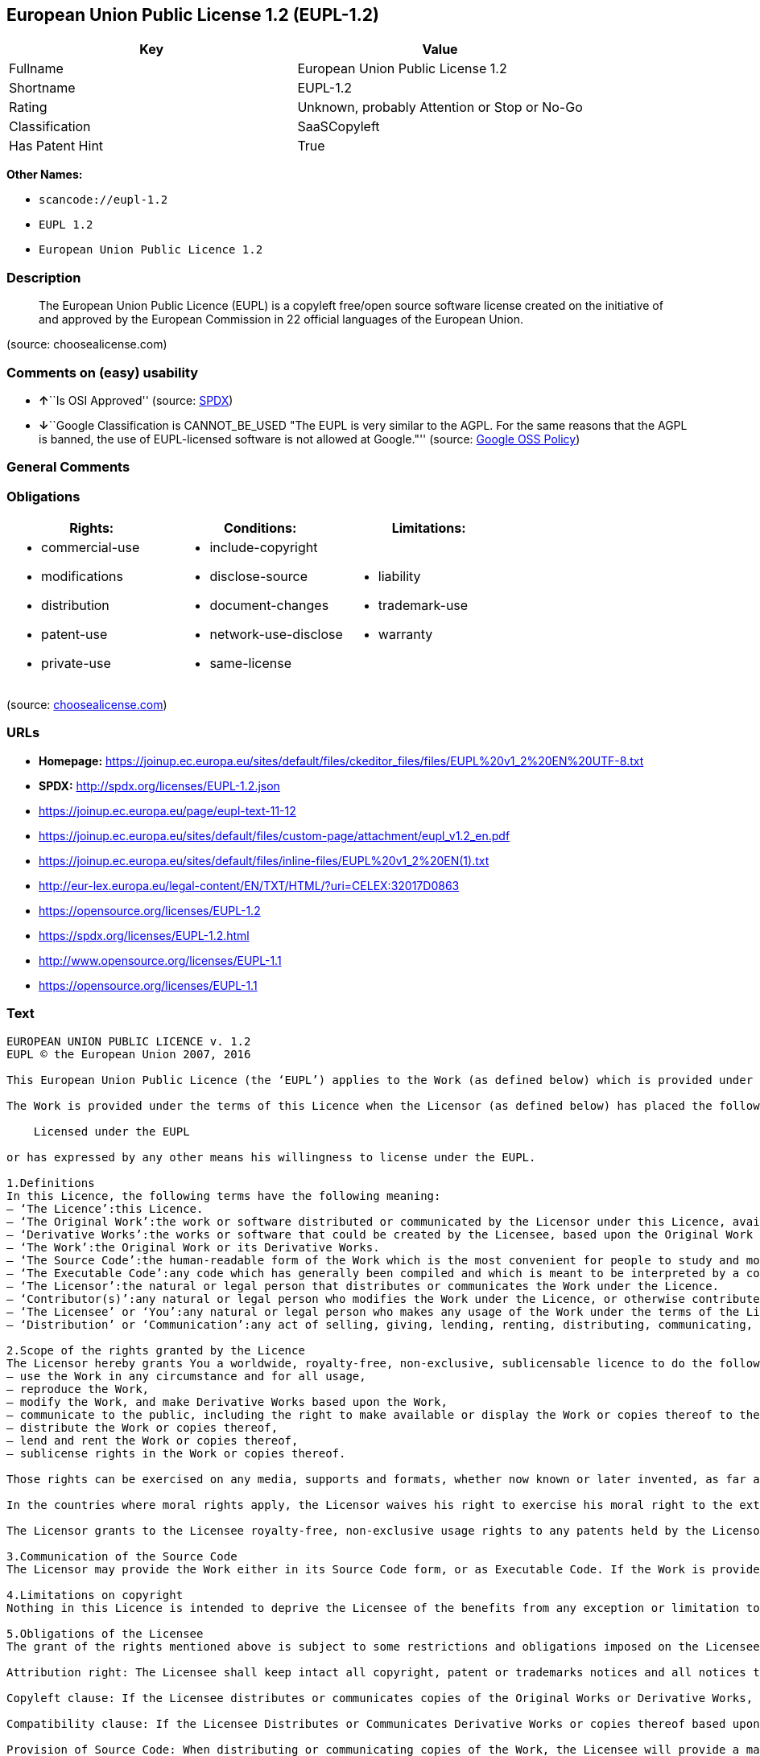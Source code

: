 == European Union Public License 1.2 (EUPL-1.2)

[cols=",",options="header",]
|===
|Key |Value
|Fullname |European Union Public License 1.2
|Shortname |EUPL-1.2
|Rating |Unknown, probably Attention or Stop or No-Go
|Classification |SaaSCopyleft
|Has Patent Hint |True
|===

*Other Names:*

* `+scancode://eupl-1.2+`
* `+EUPL 1.2+`
* `+European Union Public Licence 1.2+`

=== Description

____
The European Union Public Licence (EUPL) is a copyleft free/open source
software license created on the initiative of and approved by the
European Commission in 22 official languages of the European Union.
____

(source: choosealicense.com)

=== Comments on (easy) usability

* **↑**``Is OSI Approved'' (source:
https://spdx.org/licenses/EUPL-1.2.html[SPDX])
* **↓**``Google Classification is CANNOT_BE_USED "The EUPL is very
similar to the AGPL. For the same reasons that the AGPL is banned, the
use of EUPL-licensed software is not allowed at Google."'' (source:
https://opensource.google.com/docs/thirdparty/licenses/[Google OSS
Policy])

=== General Comments

=== Obligations

[cols=",,",options="header",]
|===
|Rights: |Conditions: |Limitations:
a|
* commercial-use
* modifications
* distribution
* patent-use
* private-use

a|
* include-copyright
* disclose-source
* document-changes
* network-use-disclose
* same-license

a|
* liability
* trademark-use
* warranty

|===

(source:
https://github.com/github/choosealicense.com/blob/gh-pages/_licenses/eupl-1.2.txt[choosealicense.com])

=== URLs

* *Homepage:*
https://joinup.ec.europa.eu/sites/default/files/ckeditor_files/files/EUPL%20v1_2%20EN%20UTF-8.txt
* *SPDX:* http://spdx.org/licenses/EUPL-1.2.json
* https://joinup.ec.europa.eu/page/eupl-text-11-12
* https://joinup.ec.europa.eu/sites/default/files/custom-page/attachment/eupl_v1.2_en.pdf
* https://joinup.ec.europa.eu/sites/default/files/inline-files/EUPL%20v1_2%20EN(1).txt
* http://eur-lex.europa.eu/legal-content/EN/TXT/HTML/?uri=CELEX:32017D0863
* https://opensource.org/licenses/EUPL-1.2
* https://spdx.org/licenses/EUPL-1.2.html
* http://www.opensource.org/licenses/EUPL-1.1
* https://opensource.org/licenses/EUPL-1.1

=== Text

....
EUROPEAN UNION PUBLIC LICENCE v. 1.2 
EUPL © the European Union 2007, 2016 

This European Union Public Licence (the ‘EUPL’) applies to the Work (as defined below) which is provided under the terms of this Licence. Any use of the Work, other than as authorised under this Licence is prohibited (to the extent such use is covered by a right of the copyright holder of the Work). 

The Work is provided under the terms of this Licence when the Licensor (as defined below) has placed the following notice immediately following the copyright notice for the Work: 

    Licensed under the EUPL 

or has expressed by any other means his willingness to license under the EUPL. 

1.Definitions 
In this Licence, the following terms have the following meaning: 
— ‘The Licence’:this Licence. 
— ‘The Original Work’:the work or software distributed or communicated by the Licensor under this Licence, available as Source Code and also as Executable Code as the case may be. 
— ‘Derivative Works’:the works or software that could be created by the Licensee, based upon the Original Work or modifications thereof. This Licence does not define the extent of modification or dependence on the Original Work required in order to classify a work as a Derivative Work; this extent is determined by copyright law applicable in the country mentioned in Article 15. 
— ‘The Work’:the Original Work or its Derivative Works. 
— ‘The Source Code’:the human-readable form of the Work which is the most convenient for people to study and modify. 
— ‘The Executable Code’:any code which has generally been compiled and which is meant to be interpreted by a computer as a program. 
— ‘The Licensor’:the natural or legal person that distributes or communicates the Work under the Licence. 
— ‘Contributor(s)’:any natural or legal person who modifies the Work under the Licence, or otherwise contributes to the creation of a Derivative Work. 
— ‘The Licensee’ or ‘You’:any natural or legal person who makes any usage of the Work under the terms of the Licence. 
— ‘Distribution’ or ‘Communication’:any act of selling, giving, lending, renting, distributing, communicating, transmitting, or otherwise making available, online or offline, copies of the Work or providing access to its essential functionalities at the disposal of any other natural or legal person. 

2.Scope of the rights granted by the Licence 
The Licensor hereby grants You a worldwide, royalty-free, non-exclusive, sublicensable licence to do the following, for the duration of copyright vested in the Original Work: 
— use the Work in any circumstance and for all usage, 
— reproduce the Work, 
— modify the Work, and make Derivative Works based upon the Work, 
— communicate to the public, including the right to make available or display the Work or copies thereof to the public and perform publicly, as the case may be, the Work, 
— distribute the Work or copies thereof, 
— lend and rent the Work or copies thereof, 
— sublicense rights in the Work or copies thereof. 

Those rights can be exercised on any media, supports and formats, whether now known or later invented, as far as the applicable law permits so. 

In the countries where moral rights apply, the Licensor waives his right to exercise his moral right to the extent allowed by law in order to make effective the licence of the economic rights here above listed. 

The Licensor grants to the Licensee royalty-free, non-exclusive usage rights to any patents held by the Licensor, to the extent necessary to make use of the rights granted on the Work under this Licence. 

3.Communication of the Source Code 
The Licensor may provide the Work either in its Source Code form, or as Executable Code. If the Work is provided as Executable Code, the Licensor provides in addition a machine-readable copy of the Source Code of the Work along with each copy of the Work that the Licensor distributes or indicates, in a notice following the copyright notice attached to the Work, a repository where the Source Code is easily and freely accessible for as long as the Licensor continues to distribute or communicate the Work. 

4.Limitations on copyright 
Nothing in this Licence is intended to deprive the Licensee of the benefits from any exception or limitation to the exclusive rights of the rights owners in the Work, of the exhaustion of those rights or of other applicable limitations thereto. 

5.Obligations of the Licensee 
The grant of the rights mentioned above is subject to some restrictions and obligations imposed on the Licensee. Those obligations are the following: 

Attribution right: The Licensee shall keep intact all copyright, patent or trademarks notices and all notices that refer to the Licence and to the disclaimer of warranties. The Licensee must include a copy of such notices and a copy of the Licence with every copy of the Work he/she distributes or communicates. The Licensee must cause any Derivative Work to carry prominent notices stating that the Work has been modified and the date of modification. 

Copyleft clause: If the Licensee distributes or communicates copies of the Original Works or Derivative Works, this Distribution or Communication will be done under the terms of this Licence or of a later version of this Licence unless the Original Work is expressly distributed only under this version of the Licence — for example by communicating ‘EUPL v. 1.2 only’. The Licensee (becoming Licensor) cannot offer or impose any additional terms or conditions on the Work or Derivative Work that alter or restrict the terms of the Licence. 

Compatibility clause: If the Licensee Distributes or Communicates Derivative Works or copies thereof based upon both the Work and another work licensed under a Compatible Licence, this Distribution or Communication can be done under the terms of this Compatible Licence. For the sake of this clause, ‘Compatible Licence’ refers to the licences listed in the appendix attached to this Licence. Should the Licensee's obligations under the Compatible Licence conflict with his/her obligations under this Licence, the obligations of the Compatible Licence shall prevail. 

Provision of Source Code: When distributing or communicating copies of the Work, the Licensee will provide a machine-readable copy of the Source Code or indicate a repository where this Source will be easily and freely available for as long as the Licensee continues to distribute or communicate the Work. 

Legal Protection: This Licence does not grant permission to use the trade names, trademarks, service marks, or names of the Licensor, except as required for reasonable and customary use in describing the origin of the Work and reproducing the content of the copyright notice. 

6.Chain of Authorship 
The original Licensor warrants that the copyright in the Original Work granted hereunder is owned by him/her or licensed to him/her and that he/she has the power and authority to grant the Licence. 

Each Contributor warrants that the copyright in the modifications he/she brings to the Work are owned by him/her or licensed to him/her and that he/she has the power and authority to grant the Licence. 

Each time You accept the Licence, the original Licensor and subsequent Contributors grant You a licence to their contributions to the Work, under the terms of this Licence. 

7.Disclaimer of Warranty 
The Work is a work in progress, which is continuously improved by numerous Contributors. It is not a finished work and may therefore contain defects or ‘bugs’ inherent to this type of development. 

For the above reason, the Work is provided under the Licence on an ‘as is’ basis and without warranties of any kind concerning the Work, including without limitation merchantability, fitness for a particular purpose, absence of defects or errors, accuracy, non-infringement of intellectual property rights other than copyright as stated in Article 6 of this Licence. 

This disclaimer of warranty is an essential part of the Licence and a condition for the grant of any rights to the Work. 

8.Disclaimer of Liability 
Except in the cases of wilful misconduct or damages directly caused to natural persons, the Licensor will in no event be liable for any direct or indirect, material or moral, damages of any kind, arising out of the Licence or of the use of the Work, including without limitation, damages for loss of goodwill, work stoppage, computer failure or malfunction, loss of data or any commercial damage, even if the Licensor has been advised of the possibility of such damage. However, the Licensor will be liable under statutory product liability laws as far such laws apply to the Work. 

9.Additional agreements 
While distributing the Work, You may choose to conclude an additional agreement, defining obligations or services consistent with this Licence. However, if accepting obligations, You may act only on your own behalf and on your sole responsibility, not on behalf of the original Licensor or any other Contributor, and only if You agree to indemnify, defend, and hold each Contributor harmless for any liability incurred by, or claims asserted against such Contributor by the fact You have accepted any warranty or additional liability. 

10.Acceptance of the Licence 
The provisions of this Licence can be accepted by clicking on an icon ‘I agree’ placed under the bottom of a window displaying the text of this Licence or by affirming consent in any other similar way, in accordance with the rules of applicable law. Clicking on that icon indicates your clear and irrevocable acceptance of this Licence and all of its terms and conditions. 

Similarly, you irrevocably accept this Licence and all of its terms and conditions by exercising any rights granted to You by Article 2 of this Licence, such as the use of the Work, the creation by You of a Derivative Work or the Distribution or Communication by You of the Work or copies thereof. 

11.Information to the public 
In case of any Distribution or Communication of the Work by means of electronic communication by You (for example, by offering to download the Work from a remote location) the distribution channel or media (for example, a website) must at least provide to the public the information requested by the applicable law regarding the Licensor, the Licence and the way it may be accessible, concluded, stored and reproduced by the Licensee. 

12.Termination of the Licence 
The Licence and the rights granted hereunder will terminate automatically upon any breach by the Licensee of the terms of the Licence. 

Such a termination will not terminate the licences of any person who has received the Work from the Licensee under the Licence, provided such persons remain in full compliance with the Licence. 

13.Miscellaneous 
Without prejudice of Article 9 above, the Licence represents the complete agreement between the Parties as to the Work. 

If any provision of the Licence is invalid or unenforceable under applicable law, this will not affect the validity or enforceability of the Licence as a whole. Such provision will be construed or reformed so as necessary to make it valid and enforceable. 

The European Commission may publish other linguistic versions or new versions of this Licence or updated versions of the Appendix, so far this is required and reasonable, without reducing the scope of the rights granted by the Licence. 

New versions of the Licence will be published with a unique version number. 

All linguistic versions of this Licence, approved by the European Commission, have identical value. Parties can take advantage of the linguistic version of their choice. 

14.Jurisdiction 
Without prejudice to specific agreement between parties, 
— any litigation resulting from the interpretation of this License, arising between the European Union institutions, bodies, offices or agencies, as a Licensor, and any Licensee, will be subject to the jurisdiction of the Court of Justice of the European Union, as laid down in article 272 of the Treaty on the Functioning of the European Union, 
— any litigation arising between other parties and resulting from the interpretation of this License, will be subject to the exclusive jurisdiction of the competent court where the Licensor resides or conducts its primary business. 

15.Applicable Law 
Without prejudice to specific agreement between parties, 
— this Licence shall be governed by the law of the European Union Member State where the Licensor has his seat, resides or has his registered office, 
— this licence shall be governed by Belgian law if the Licensor has no seat, residence or registered office inside a European Union Member State.
....

'''''

=== Raw Data

....
{
    "__impliedNames": [
        "EUPL-1.2",
        "European Union Public License 1.2",
        "scancode://eupl-1.2",
        "EUPL 1.2",
        "eupl-1.2",
        "European Union Public Licence 1.2"
    ],
    "__impliedId": "EUPL-1.2",
    "__impliedAmbiguousNames": [
        "European Union Public License"
    ],
    "__hasPatentHint": true,
    "facts": {
        "SPDX": {
            "isSPDXLicenseDeprecated": false,
            "spdxFullName": "European Union Public License 1.2",
            "spdxDetailsURL": "http://spdx.org/licenses/EUPL-1.2.json",
            "_sourceURL": "https://spdx.org/licenses/EUPL-1.2.html",
            "spdxLicIsOSIApproved": true,
            "spdxSeeAlso": [
                "https://joinup.ec.europa.eu/page/eupl-text-11-12",
                "https://joinup.ec.europa.eu/sites/default/files/custom-page/attachment/eupl_v1.2_en.pdf",
                "https://joinup.ec.europa.eu/sites/default/files/inline-files/EUPL%20v1_2%20EN(1).txt",
                "http://eur-lex.europa.eu/legal-content/EN/TXT/HTML/?uri=CELEX:32017D0863",
                "https://opensource.org/licenses/EUPL-1.2"
            ],
            "_implications": {
                "__impliedNames": [
                    "EUPL-1.2",
                    "European Union Public License 1.2"
                ],
                "__impliedId": "EUPL-1.2",
                "__impliedJudgement": [
                    [
                        "SPDX",
                        {
                            "tag": "PositiveJudgement",
                            "contents": "Is OSI Approved"
                        }
                    ]
                ],
                "__isOsiApproved": true,
                "__impliedURLs": [
                    [
                        "SPDX",
                        "http://spdx.org/licenses/EUPL-1.2.json"
                    ],
                    [
                        null,
                        "https://joinup.ec.europa.eu/page/eupl-text-11-12"
                    ],
                    [
                        null,
                        "https://joinup.ec.europa.eu/sites/default/files/custom-page/attachment/eupl_v1.2_en.pdf"
                    ],
                    [
                        null,
                        "https://joinup.ec.europa.eu/sites/default/files/inline-files/EUPL%20v1_2%20EN(1).txt"
                    ],
                    [
                        null,
                        "http://eur-lex.europa.eu/legal-content/EN/TXT/HTML/?uri=CELEX:32017D0863"
                    ],
                    [
                        null,
                        "https://opensource.org/licenses/EUPL-1.2"
                    ]
                ]
            },
            "spdxLicenseId": "EUPL-1.2"
        },
        "Scancode": {
            "otherUrls": [
                "http://eur-lex.europa.eu/legal-content/EN/TXT/HTML/?uri=CELEX:32017D0863",
                "http://www.opensource.org/licenses/EUPL-1.1",
                "https://joinup.ec.europa.eu/page/eupl-text-11-12",
                "https://joinup.ec.europa.eu/sites/default/files/custom-page/attachment/eupl_v1.2_en.pdf",
                "https://joinup.ec.europa.eu/sites/default/files/inline-files/EUPL%20v1_2%20EN(1).txt",
                "https://opensource.org/licenses/EUPL-1.1"
            ],
            "homepageUrl": "https://joinup.ec.europa.eu/sites/default/files/ckeditor_files/files/EUPL%20v1_2%20EN%20UTF-8.txt",
            "shortName": "EUPL 1.2",
            "textUrls": null,
            "text": "EUROPEAN UNION PUBLIC LICENCE v. 1.2 \nEUPL ÃÂ© the European Union 2007, 2016 \n\nThis European Union Public Licence (the Ã¢ÂÂEUPLÃ¢ÂÂ) applies to the Work (as defined below) which is provided under the terms of this Licence. Any use of the Work, other than as authorised under this Licence is prohibited (to the extent such use is covered by a right of the copyright holder of the Work). \n\nThe Work is provided under the terms of this Licence when the Licensor (as defined below) has placed the following notice immediately following the copyright notice for the Work: \n\n    Licensed under the EUPL \n\nor has expressed by any other means his willingness to license under the EUPL. \n\n1.Definitions \nIn this Licence, the following terms have the following meaning: \nÃ¢ÂÂ Ã¢ÂÂThe LicenceÃ¢ÂÂ:this Licence. \nÃ¢ÂÂ Ã¢ÂÂThe Original WorkÃ¢ÂÂ:the work or software distributed or communicated by the Licensor under this Licence, available as Source Code and also as Executable Code as the case may be. \nÃ¢ÂÂ Ã¢ÂÂDerivative WorksÃ¢ÂÂ:the works or software that could be created by the Licensee, based upon the Original Work or modifications thereof. This Licence does not define the extent of modification or dependence on the Original Work required in order to classify a work as a Derivative Work; this extent is determined by copyright law applicable in the country mentioned in Article 15. \nÃ¢ÂÂ Ã¢ÂÂThe WorkÃ¢ÂÂ:the Original Work or its Derivative Works. \nÃ¢ÂÂ Ã¢ÂÂThe Source CodeÃ¢ÂÂ:the human-readable form of the Work which is the most convenient for people to study and modify. \nÃ¢ÂÂ Ã¢ÂÂThe Executable CodeÃ¢ÂÂ:any code which has generally been compiled and which is meant to be interpreted by a computer as a program. \nÃ¢ÂÂ Ã¢ÂÂThe LicensorÃ¢ÂÂ:the natural or legal person that distributes or communicates the Work under the Licence. \nÃ¢ÂÂ Ã¢ÂÂContributor(s)Ã¢ÂÂ:any natural or legal person who modifies the Work under the Licence, or otherwise contributes to the creation of a Derivative Work. \nÃ¢ÂÂ Ã¢ÂÂThe LicenseeÃ¢ÂÂ or Ã¢ÂÂYouÃ¢ÂÂ:any natural or legal person who makes any usage of the Work under the terms of the Licence. \nÃ¢ÂÂ Ã¢ÂÂDistributionÃ¢ÂÂ or Ã¢ÂÂCommunicationÃ¢ÂÂ:any act of selling, giving, lending, renting, distributing, communicating, transmitting, or otherwise making available, online or offline, copies of the Work or providing access to its essential functionalities at the disposal of any other natural or legal person. \n\n2.Scope of the rights granted by the Licence \nThe Licensor hereby grants You a worldwide, royalty-free, non-exclusive, sublicensable licence to do the following, for the duration of copyright vested in the Original Work: \nÃ¢ÂÂ use the Work in any circumstance and for all usage, \nÃ¢ÂÂ reproduce the Work, \nÃ¢ÂÂ modify the Work, and make Derivative Works based upon the Work, \nÃ¢ÂÂ communicate to the public, including the right to make available or display the Work or copies thereof to the public and perform publicly, as the case may be, the Work, \nÃ¢ÂÂ distribute the Work or copies thereof, \nÃ¢ÂÂ lend and rent the Work or copies thereof, \nÃ¢ÂÂ sublicense rights in the Work or copies thereof. \n\nThose rights can be exercised on any media, supports and formats, whether now known or later invented, as far as the applicable law permits so. \n\nIn the countries where moral rights apply, the Licensor waives his right to exercise his moral right to the extent allowed by law in order to make effective the licence of the economic rights here above listed. \n\nThe Licensor grants to the Licensee royalty-free, non-exclusive usage rights to any patents held by the Licensor, to the extent necessary to make use of the rights granted on the Work under this Licence. \n\n3.Communication of the Source Code \nThe Licensor may provide the Work either in its Source Code form, or as Executable Code. If the Work is provided as Executable Code, the Licensor provides in addition a machine-readable copy of the Source Code of the Work along with each copy of the Work that the Licensor distributes or indicates, in a notice following the copyright notice attached to the Work, a repository where the Source Code is easily and freely accessible for as long as the Licensor continues to distribute or communicate the Work. \n\n4.Limitations on copyright \nNothing in this Licence is intended to deprive the Licensee of the benefits from any exception or limitation to the exclusive rights of the rights owners in the Work, of the exhaustion of those rights or of other applicable limitations thereto. \n\n5.Obligations of the Licensee \nThe grant of the rights mentioned above is subject to some restrictions and obligations imposed on the Licensee. Those obligations are the following: \n\nAttribution right: The Licensee shall keep intact all copyright, patent or trademarks notices and all notices that refer to the Licence and to the disclaimer of warranties. The Licensee must include a copy of such notices and a copy of the Licence with every copy of the Work he/she distributes or communicates. The Licensee must cause any Derivative Work to carry prominent notices stating that the Work has been modified and the date of modification. \n\nCopyleft clause: If the Licensee distributes or communicates copies of the Original Works or Derivative Works, this Distribution or Communication will be done under the terms of this Licence or of a later version of this Licence unless the Original Work is expressly distributed only under this version of the Licence Ã¢ÂÂ for example by communicating Ã¢ÂÂEUPL v. 1.2 onlyÃ¢ÂÂ. The Licensee (becoming Licensor) cannot offer or impose any additional terms or conditions on the Work or Derivative Work that alter or restrict the terms of the Licence. \n\nCompatibility clause: If the Licensee Distributes or Communicates Derivative Works or copies thereof based upon both the Work and another work licensed under a Compatible Licence, this Distribution or Communication can be done under the terms of this Compatible Licence. For the sake of this clause, Ã¢ÂÂCompatible LicenceÃ¢ÂÂ refers to the licences listed in the appendix attached to this Licence. Should the Licensee's obligations under the Compatible Licence conflict with his/her obligations under this Licence, the obligations of the Compatible Licence shall prevail. \n\nProvision of Source Code: When distributing or communicating copies of the Work, the Licensee will provide a machine-readable copy of the Source Code or indicate a repository where this Source will be easily and freely available for as long as the Licensee continues to distribute or communicate the Work. \n\nLegal Protection: This Licence does not grant permission to use the trade names, trademarks, service marks, or names of the Licensor, except as required for reasonable and customary use in describing the origin of the Work and reproducing the content of the copyright notice. \n\n6.Chain of Authorship \nThe original Licensor warrants that the copyright in the Original Work granted hereunder is owned by him/her or licensed to him/her and that he/she has the power and authority to grant the Licence. \n\nEach Contributor warrants that the copyright in the modifications he/she brings to the Work are owned by him/her or licensed to him/her and that he/she has the power and authority to grant the Licence. \n\nEach time You accept the Licence, the original Licensor and subsequent Contributors grant You a licence to their contributions to the Work, under the terms of this Licence. \n\n7.Disclaimer of Warranty \nThe Work is a work in progress, which is continuously improved by numerous Contributors. It is not a finished work and may therefore contain defects or Ã¢ÂÂbugsÃ¢ÂÂ inherent to this type of development. \n\nFor the above reason, the Work is provided under the Licence on an Ã¢ÂÂas isÃ¢ÂÂ basis and without warranties of any kind concerning the Work, including without limitation merchantability, fitness for a particular purpose, absence of defects or errors, accuracy, non-infringement of intellectual property rights other than copyright as stated in Article 6 of this Licence. \n\nThis disclaimer of warranty is an essential part of the Licence and a condition for the grant of any rights to the Work. \n\n8.Disclaimer of Liability \nExcept in the cases of wilful misconduct or damages directly caused to natural persons, the Licensor will in no event be liable for any direct or indirect, material or moral, damages of any kind, arising out of the Licence or of the use of the Work, including without limitation, damages for loss of goodwill, work stoppage, computer failure or malfunction, loss of data or any commercial damage, even if the Licensor has been advised of the possibility of such damage. However, the Licensor will be liable under statutory product liability laws as far such laws apply to the Work. \n\n9.Additional agreements \nWhile distributing the Work, You may choose to conclude an additional agreement, defining obligations or services consistent with this Licence. However, if accepting obligations, You may act only on your own behalf and on your sole responsibility, not on behalf of the original Licensor or any other Contributor, and only if You agree to indemnify, defend, and hold each Contributor harmless for any liability incurred by, or claims asserted against such Contributor by the fact You have accepted any warranty or additional liability. \n\n10.Acceptance of the Licence \nThe provisions of this Licence can be accepted by clicking on an icon Ã¢ÂÂI agreeÃ¢ÂÂ placed under the bottom of a window displaying the text of this Licence or by affirming consent in any other similar way, in accordance with the rules of applicable law. Clicking on that icon indicates your clear and irrevocable acceptance of this Licence and all of its terms and conditions. \n\nSimilarly, you irrevocably accept this Licence and all of its terms and conditions by exercising any rights granted to You by Article 2 of this Licence, such as the use of the Work, the creation by You of a Derivative Work or the Distribution or Communication by You of the Work or copies thereof. \n\n11.Information to the public \nIn case of any Distribution or Communication of the Work by means of electronic communication by You (for example, by offering to download the Work from a remote location) the distribution channel or media (for example, a website) must at least provide to the public the information requested by the applicable law regarding the Licensor, the Licence and the way it may be accessible, concluded, stored and reproduced by the Licensee. \n\n12.Termination of the Licence \nThe Licence and the rights granted hereunder will terminate automatically upon any breach by the Licensee of the terms of the Licence. \n\nSuch a termination will not terminate the licences of any person who has received the Work from the Licensee under the Licence, provided such persons remain in full compliance with the Licence. \n\n13.Miscellaneous \nWithout prejudice of Article 9 above, the Licence represents the complete agreement between the Parties as to the Work. \n\nIf any provision of the Licence is invalid or unenforceable under applicable law, this will not affect the validity or enforceability of the Licence as a whole. Such provision will be construed or reformed so as necessary to make it valid and enforceable. \n\nThe European Commission may publish other linguistic versions or new versions of this Licence or updated versions of the Appendix, so far this is required and reasonable, without reducing the scope of the rights granted by the Licence. \n\nNew versions of the Licence will be published with a unique version number. \n\nAll linguistic versions of this Licence, approved by the European Commission, have identical value. Parties can take advantage of the linguistic version of their choice. \n\n14.Jurisdiction \nWithout prejudice to specific agreement between parties, \nÃ¢ÂÂ any litigation resulting from the interpretation of this License, arising between the European Union institutions, bodies, offices or agencies, as a Licensor, and any Licensee, will be subject to the jurisdiction of the Court of Justice of the European Union, as laid down in article 272 of the Treaty on the Functioning of the European Union, \nÃ¢ÂÂ any litigation arising between other parties and resulting from the interpretation of this License, will be subject to the exclusive jurisdiction of the competent court where the Licensor resides or conducts its primary business. \n\n15.Applicable Law \nWithout prejudice to specific agreement between parties, \nÃ¢ÂÂ this Licence shall be governed by the law of the European Union Member State where the Licensor has his seat, resides or has his registered office, \nÃ¢ÂÂ this licence shall be governed by Belgian law if the Licensor has no seat, residence or registered office inside a European Union Member State.",
            "category": "Copyleft Limited",
            "osiUrl": null,
            "owner": "OSOR.eu",
            "_sourceURL": "https://github.com/nexB/scancode-toolkit/blob/develop/src/licensedcode/data/licenses/eupl-1.2.yml",
            "key": "eupl-1.2",
            "name": "European Union Public Licence 1.2",
            "spdxId": "EUPL-1.2",
            "notes": null,
            "_implications": {
                "__impliedNames": [
                    "scancode://eupl-1.2",
                    "EUPL 1.2",
                    "EUPL-1.2"
                ],
                "__impliedId": "EUPL-1.2",
                "__impliedCopyleft": [
                    [
                        "Scancode",
                        "WeakCopyleft"
                    ]
                ],
                "__calculatedCopyleft": "WeakCopyleft",
                "__impliedText": "EUROPEAN UNION PUBLIC LICENCE v. 1.2 \nEUPL Â© the European Union 2007, 2016 \n\nThis European Union Public Licence (the âEUPLâ) applies to the Work (as defined below) which is provided under the terms of this Licence. Any use of the Work, other than as authorised under this Licence is prohibited (to the extent such use is covered by a right of the copyright holder of the Work). \n\nThe Work is provided under the terms of this Licence when the Licensor (as defined below) has placed the following notice immediately following the copyright notice for the Work: \n\n    Licensed under the EUPL \n\nor has expressed by any other means his willingness to license under the EUPL. \n\n1.Definitions \nIn this Licence, the following terms have the following meaning: \nâ âThe Licenceâ:this Licence. \nâ âThe Original Workâ:the work or software distributed or communicated by the Licensor under this Licence, available as Source Code and also as Executable Code as the case may be. \nâ âDerivative Worksâ:the works or software that could be created by the Licensee, based upon the Original Work or modifications thereof. This Licence does not define the extent of modification or dependence on the Original Work required in order to classify a work as a Derivative Work; this extent is determined by copyright law applicable in the country mentioned in Article 15. \nâ âThe Workâ:the Original Work or its Derivative Works. \nâ âThe Source Codeâ:the human-readable form of the Work which is the most convenient for people to study and modify. \nâ âThe Executable Codeâ:any code which has generally been compiled and which is meant to be interpreted by a computer as a program. \nâ âThe Licensorâ:the natural or legal person that distributes or communicates the Work under the Licence. \nâ âContributor(s)â:any natural or legal person who modifies the Work under the Licence, or otherwise contributes to the creation of a Derivative Work. \nâ âThe Licenseeâ or âYouâ:any natural or legal person who makes any usage of the Work under the terms of the Licence. \nâ âDistributionâ or âCommunicationâ:any act of selling, giving, lending, renting, distributing, communicating, transmitting, or otherwise making available, online or offline, copies of the Work or providing access to its essential functionalities at the disposal of any other natural or legal person. \n\n2.Scope of the rights granted by the Licence \nThe Licensor hereby grants You a worldwide, royalty-free, non-exclusive, sublicensable licence to do the following, for the duration of copyright vested in the Original Work: \nâ use the Work in any circumstance and for all usage, \nâ reproduce the Work, \nâ modify the Work, and make Derivative Works based upon the Work, \nâ communicate to the public, including the right to make available or display the Work or copies thereof to the public and perform publicly, as the case may be, the Work, \nâ distribute the Work or copies thereof, \nâ lend and rent the Work or copies thereof, \nâ sublicense rights in the Work or copies thereof. \n\nThose rights can be exercised on any media, supports and formats, whether now known or later invented, as far as the applicable law permits so. \n\nIn the countries where moral rights apply, the Licensor waives his right to exercise his moral right to the extent allowed by law in order to make effective the licence of the economic rights here above listed. \n\nThe Licensor grants to the Licensee royalty-free, non-exclusive usage rights to any patents held by the Licensor, to the extent necessary to make use of the rights granted on the Work under this Licence. \n\n3.Communication of the Source Code \nThe Licensor may provide the Work either in its Source Code form, or as Executable Code. If the Work is provided as Executable Code, the Licensor provides in addition a machine-readable copy of the Source Code of the Work along with each copy of the Work that the Licensor distributes or indicates, in a notice following the copyright notice attached to the Work, a repository where the Source Code is easily and freely accessible for as long as the Licensor continues to distribute or communicate the Work. \n\n4.Limitations on copyright \nNothing in this Licence is intended to deprive the Licensee of the benefits from any exception or limitation to the exclusive rights of the rights owners in the Work, of the exhaustion of those rights or of other applicable limitations thereto. \n\n5.Obligations of the Licensee \nThe grant of the rights mentioned above is subject to some restrictions and obligations imposed on the Licensee. Those obligations are the following: \n\nAttribution right: The Licensee shall keep intact all copyright, patent or trademarks notices and all notices that refer to the Licence and to the disclaimer of warranties. The Licensee must include a copy of such notices and a copy of the Licence with every copy of the Work he/she distributes or communicates. The Licensee must cause any Derivative Work to carry prominent notices stating that the Work has been modified and the date of modification. \n\nCopyleft clause: If the Licensee distributes or communicates copies of the Original Works or Derivative Works, this Distribution or Communication will be done under the terms of this Licence or of a later version of this Licence unless the Original Work is expressly distributed only under this version of the Licence â for example by communicating âEUPL v. 1.2 onlyâ. The Licensee (becoming Licensor) cannot offer or impose any additional terms or conditions on the Work or Derivative Work that alter or restrict the terms of the Licence. \n\nCompatibility clause: If the Licensee Distributes or Communicates Derivative Works or copies thereof based upon both the Work and another work licensed under a Compatible Licence, this Distribution or Communication can be done under the terms of this Compatible Licence. For the sake of this clause, âCompatible Licenceâ refers to the licences listed in the appendix attached to this Licence. Should the Licensee's obligations under the Compatible Licence conflict with his/her obligations under this Licence, the obligations of the Compatible Licence shall prevail. \n\nProvision of Source Code: When distributing or communicating copies of the Work, the Licensee will provide a machine-readable copy of the Source Code or indicate a repository where this Source will be easily and freely available for as long as the Licensee continues to distribute or communicate the Work. \n\nLegal Protection: This Licence does not grant permission to use the trade names, trademarks, service marks, or names of the Licensor, except as required for reasonable and customary use in describing the origin of the Work and reproducing the content of the copyright notice. \n\n6.Chain of Authorship \nThe original Licensor warrants that the copyright in the Original Work granted hereunder is owned by him/her or licensed to him/her and that he/she has the power and authority to grant the Licence. \n\nEach Contributor warrants that the copyright in the modifications he/she brings to the Work are owned by him/her or licensed to him/her and that he/she has the power and authority to grant the Licence. \n\nEach time You accept the Licence, the original Licensor and subsequent Contributors grant You a licence to their contributions to the Work, under the terms of this Licence. \n\n7.Disclaimer of Warranty \nThe Work is a work in progress, which is continuously improved by numerous Contributors. It is not a finished work and may therefore contain defects or âbugsâ inherent to this type of development. \n\nFor the above reason, the Work is provided under the Licence on an âas isâ basis and without warranties of any kind concerning the Work, including without limitation merchantability, fitness for a particular purpose, absence of defects or errors, accuracy, non-infringement of intellectual property rights other than copyright as stated in Article 6 of this Licence. \n\nThis disclaimer of warranty is an essential part of the Licence and a condition for the grant of any rights to the Work. \n\n8.Disclaimer of Liability \nExcept in the cases of wilful misconduct or damages directly caused to natural persons, the Licensor will in no event be liable for any direct or indirect, material or moral, damages of any kind, arising out of the Licence or of the use of the Work, including without limitation, damages for loss of goodwill, work stoppage, computer failure or malfunction, loss of data or any commercial damage, even if the Licensor has been advised of the possibility of such damage. However, the Licensor will be liable under statutory product liability laws as far such laws apply to the Work. \n\n9.Additional agreements \nWhile distributing the Work, You may choose to conclude an additional agreement, defining obligations or services consistent with this Licence. However, if accepting obligations, You may act only on your own behalf and on your sole responsibility, not on behalf of the original Licensor or any other Contributor, and only if You agree to indemnify, defend, and hold each Contributor harmless for any liability incurred by, or claims asserted against such Contributor by the fact You have accepted any warranty or additional liability. \n\n10.Acceptance of the Licence \nThe provisions of this Licence can be accepted by clicking on an icon âI agreeâ placed under the bottom of a window displaying the text of this Licence or by affirming consent in any other similar way, in accordance with the rules of applicable law. Clicking on that icon indicates your clear and irrevocable acceptance of this Licence and all of its terms and conditions. \n\nSimilarly, you irrevocably accept this Licence and all of its terms and conditions by exercising any rights granted to You by Article 2 of this Licence, such as the use of the Work, the creation by You of a Derivative Work or the Distribution or Communication by You of the Work or copies thereof. \n\n11.Information to the public \nIn case of any Distribution or Communication of the Work by means of electronic communication by You (for example, by offering to download the Work from a remote location) the distribution channel or media (for example, a website) must at least provide to the public the information requested by the applicable law regarding the Licensor, the Licence and the way it may be accessible, concluded, stored and reproduced by the Licensee. \n\n12.Termination of the Licence \nThe Licence and the rights granted hereunder will terminate automatically upon any breach by the Licensee of the terms of the Licence. \n\nSuch a termination will not terminate the licences of any person who has received the Work from the Licensee under the Licence, provided such persons remain in full compliance with the Licence. \n\n13.Miscellaneous \nWithout prejudice of Article 9 above, the Licence represents the complete agreement between the Parties as to the Work. \n\nIf any provision of the Licence is invalid or unenforceable under applicable law, this will not affect the validity or enforceability of the Licence as a whole. Such provision will be construed or reformed so as necessary to make it valid and enforceable. \n\nThe European Commission may publish other linguistic versions or new versions of this Licence or updated versions of the Appendix, so far this is required and reasonable, without reducing the scope of the rights granted by the Licence. \n\nNew versions of the Licence will be published with a unique version number. \n\nAll linguistic versions of this Licence, approved by the European Commission, have identical value. Parties can take advantage of the linguistic version of their choice. \n\n14.Jurisdiction \nWithout prejudice to specific agreement between parties, \nâ any litigation resulting from the interpretation of this License, arising between the European Union institutions, bodies, offices or agencies, as a Licensor, and any Licensee, will be subject to the jurisdiction of the Court of Justice of the European Union, as laid down in article 272 of the Treaty on the Functioning of the European Union, \nâ any litigation arising between other parties and resulting from the interpretation of this License, will be subject to the exclusive jurisdiction of the competent court where the Licensor resides or conducts its primary business. \n\n15.Applicable Law \nWithout prejudice to specific agreement between parties, \nâ this Licence shall be governed by the law of the European Union Member State where the Licensor has his seat, resides or has his registered office, \nâ this licence shall be governed by Belgian law if the Licensor has no seat, residence or registered office inside a European Union Member State.",
                "__impliedURLs": [
                    [
                        "Homepage",
                        "https://joinup.ec.europa.eu/sites/default/files/ckeditor_files/files/EUPL%20v1_2%20EN%20UTF-8.txt"
                    ],
                    [
                        null,
                        "http://eur-lex.europa.eu/legal-content/EN/TXT/HTML/?uri=CELEX:32017D0863"
                    ],
                    [
                        null,
                        "http://www.opensource.org/licenses/EUPL-1.1"
                    ],
                    [
                        null,
                        "https://joinup.ec.europa.eu/page/eupl-text-11-12"
                    ],
                    [
                        null,
                        "https://joinup.ec.europa.eu/sites/default/files/custom-page/attachment/eupl_v1.2_en.pdf"
                    ],
                    [
                        null,
                        "https://joinup.ec.europa.eu/sites/default/files/inline-files/EUPL%20v1_2%20EN(1).txt"
                    ],
                    [
                        null,
                        "https://opensource.org/licenses/EUPL-1.1"
                    ]
                ]
            }
        },
        "OpenChainPolicyTemplate": {
            "isSaaSDeemed": "no",
            "licenseType": "copyleft",
            "freedomOrDeath": "no",
            "typeCopyleft": "yes",
            "_sourceURL": "https://github.com/OpenChain-Project/curriculum/raw/ddf1e879341adbd9b297cd67c5d5c16b2076540b/policy-template/Open%20Source%20Policy%20Template%20for%20OpenChain%20Specification%201.2.ods",
            "name": "European Union Public License, Version 1.2",
            "commercialUse": true,
            "spdxId": "EUPL-1.2",
            "_implications": {
                "__impliedNames": [
                    "EUPL-1.2"
                ]
            }
        },
        "BlueOak License List": {
            "url": "https://spdx.org/licenses/EUPL-1.2.html",
            "familyName": "European Union Public License",
            "_sourceURL": "https://blueoakcouncil.org/copyleft",
            "name": "European Union Public License 1.2",
            "id": "EUPL-1.2",
            "_implications": {
                "__impliedNames": [
                    "EUPL-1.2",
                    "European Union Public License 1.2"
                ],
                "__impliedAmbiguousNames": [
                    "European Union Public License"
                ],
                "__impliedCopyleft": [
                    [
                        "BlueOak License List",
                        "SaaSCopyleft"
                    ]
                ],
                "__calculatedCopyleft": "SaaSCopyleft",
                "__impliedURLs": [
                    [
                        null,
                        "https://spdx.org/licenses/EUPL-1.2.html"
                    ]
                ]
            },
            "CopyleftKind": "SaaSCopyleft"
        },
        "Wikipedia": {
            "Distribution": {
                "value": "Copylefted, with an explicit compatibility list",
                "description": "distribution of the code to third parties"
            },
            "Sublicensing": {
                "value": "Copylefted, with an explicit compatibility list",
                "description": "whether modified code may be licensed under a different license (for example a copyright) or must retain the same license under which it was provided"
            },
            "Linking": {
                "value": "Copylefted, with an explicit compatibility list",
                "description": "linking of the licensed code with code licensed under a different license (e.g. when the code is provided as a library)"
            },
            "Publication date": "May 2017",
            "_sourceURL": "https://en.wikipedia.org/wiki/Comparison_of_free_and_open-source_software_licenses",
            "Koordinaten": {
                "name": "European Union Public Licence",
                "version": "1.2",
                "spdxId": "EUPL-1.2"
            },
            "Patent grant": {
                "value": "Yes",
                "description": "protection of licensees from patent claims made by code contributors regarding their contribution, and protection of contributors from patent claims made by licensees"
            },
            "Trademark grant": {
                "value": "No",
                "description": "use of trademarks associated with the licensed code or its contributors by a licensee"
            },
            "_implications": {
                "__impliedNames": [
                    "EUPL-1.2",
                    "European Union Public Licence 1.2"
                ],
                "__hasPatentHint": true
            },
            "Private use": {
                "value": "Yes",
                "description": "whether modification to the code must be shared with the community or may be used privately (e.g. internal use by a corporation)"
            },
            "Modification": {
                "value": "Copylefted, with an explicit compatibility list",
                "description": "modification of the code by a licensee"
            }
        },
        "choosealicense.com": {
            "limitations": [
                "liability",
                "trademark-use",
                "warranty"
            ],
            "_sourceURL": "https://github.com/github/choosealicense.com/blob/gh-pages/_licenses/eupl-1.2.txt",
            "content": "---\ntitle: European Union Public License 1.2\nspdx-id: EUPL-1.2\n\ndescription: The European Union Public Licence (EUPL) is a copyleft free/open source software license created on the initiative of and approved by the European Commission in 22 official languages of the European Union.\n\nhow: Indicate Ã¢ÂÂLicensed under the EUPLÃ¢ÂÂ following the copyright notice of your source code, for example in a README file or directly in a source code file as a comment.\n\nusing:\n  - AethysRotation: https://github.com/SimCMinMax/AethysRotation/blob/master/LICENSE\n  - WildDuck: https://github.com/nodemailer/wildduck/blob/master/LICENSE\n  - ZoneMTA: https://github.com/zone-eu/zone-mta/blob/master/LICENSE\n\npermissions:\n  - commercial-use\n  - modifications\n  - distribution\n  - patent-use\n  - private-use\n\nconditions:\n  - include-copyright\n  - disclose-source\n  - document-changes\n  - network-use-disclose\n  - same-license\n\nlimitations:\n  - liability\n  - trademark-use\n  - warranty\n\n---\n\nEuropean Union Public Licence\nV. 1.2\n\nEUPL ÃÂ© the European Union 2007, 2016\n\nThis European Union Public Licence (the Ã¢ÂÂEUPLÃ¢ÂÂ) applies to the Work (as\ndefined below) which is provided under the terms of this Licence. Any use of\nthe Work, other than as authorised under this Licence is prohibited (to the\nextent such use is covered by a right of the copyright holder of the Work).\n\nThe Work is provided under the terms of this Licence when the Licensor (as\ndefined below) has placed the following notice immediately following the\ncopyright notice for the Work: Ã¢ÂÂLicensed under the EUPLÃ¢ÂÂ, or has expressed by\nany other means his willingness to license under the EUPL.\n\n1. Definitions\n\nIn this Licence, the following terms have the following meaning:\nÃ¢ÂÂ Ã¢ÂÂThe LicenceÃ¢ÂÂ: this Licence.\nÃ¢ÂÂ Ã¢ÂÂThe Original WorkÃ¢ÂÂ: the work or software distributed or communicated by the\n  Ã¢ÂÂLicensor under this Licence, available as Source Code and also as\n  Ã¢ÂÂExecutable Code as the case may be.\nÃ¢ÂÂ Ã¢ÂÂDerivative WorksÃ¢ÂÂ: the works or software that could be created by the\n  Ã¢ÂÂLicensee, based upon the Original Work or modifications thereof. This\n  Ã¢ÂÂLicence does not define the extent of modification or dependence on the\n  Ã¢ÂÂOriginal Work required in order to classify a work as a Derivative Work;\n  Ã¢ÂÂthis extent is determined by copyright law applicable in the country\n  Ã¢ÂÂmentioned in Article 15.\nÃ¢ÂÂ Ã¢ÂÂThe WorkÃ¢ÂÂ: the Original Work or its Derivative Works.\nÃ¢ÂÂ Ã¢ÂÂThe Source CodeÃ¢ÂÂ: the human-readable form of the Work which is the most\n  convenient for people to study and modify.\n\nÃ¢ÂÂ Ã¢ÂÂThe Executable CodeÃ¢ÂÂ: any code which has generally been compiled and which\n  is meant to be interpreted by a computer as a program.\nÃ¢ÂÂ Ã¢ÂÂThe LicensorÃ¢ÂÂ: the natural or legal person that distributes or communicates\n  the Work under the Licence.\nÃ¢ÂÂ Ã¢ÂÂContributor(s)Ã¢ÂÂ: any natural or legal person who modifies the Work under\n  the Licence, or otherwise contributes to the creation of a Derivative Work.\nÃ¢ÂÂ Ã¢ÂÂThe LicenseeÃ¢ÂÂ or Ã¢ÂÂYouÃ¢ÂÂ: any natural or legal person who makes any usage of\n  the Work under the terms of the Licence.\nÃ¢ÂÂ Ã¢ÂÂDistributionÃ¢ÂÂ or Ã¢ÂÂCommunicationÃ¢ÂÂ: any act of selling, giving, lending,\n  renting, distributing, communicating, transmitting, or otherwise making\n  available, online or offline, copies of the Work or providing access to its\n  essential functionalities at the disposal of any other natural or legal\n  person.\n\n2. Scope of the rights granted by the Licence\n\nThe Licensor hereby grants You a worldwide, royalty-free, non-exclusive,\nsublicensable licence to do the following, for the duration of copyright\nvested in the Original Work:\n\nÃ¢ÂÂ use the Work in any circumstance and for all usage,\nÃ¢ÂÂ reproduce the Work,\nÃ¢ÂÂ modify the Work, and make Derivative Works based upon the Work,\nÃ¢ÂÂ communicate to the public, including the right to make available or display\n  the Work or copies thereof to the public and perform publicly, as the case\n  may be, the Work,\nÃ¢ÂÂ distribute the Work or copies thereof,\nÃ¢ÂÂ lend and rent the Work or copies thereof,\nÃ¢ÂÂ sublicense rights in the Work or copies thereof.\n\nThose rights can be exercised on any media, supports and formats, whether now\nknown or later invented, as far as the applicable law permits so.\n\nIn the countries where moral rights apply, the Licensor waives his right to\nexercise his moral right to the extent allowed by law in order to make\neffective the licence of the economic rights here above listed.\n\nThe Licensor grants to the Licensee royalty-free, non-exclusive usage rights\nto any patents held by the Licensor, to the extent necessary to make use of\nthe rights granted on the Work under this Licence.\n\n3. Communication of the Source Code\n\nThe Licensor may provide the Work either in its Source Code form, or as\nExecutable Code. If the Work is provided as Executable Code, the Licensor\nprovides in addition a machine-readable copy of the Source Code of the Work\nalong with each copy of the Work that the Licensor distributes or indicates,\nin a notice following the copyright notice attached to the Work, a repository\nwhere the Source Code is easily and freely accessible for as long as the\nLicensor continues to distribute or communicate the Work.\n\n4. Limitations on copyright\n\nNothing in this Licence is intended to deprive the Licensee of the benefits\nfrom any exception or limitation to the exclusive rights of the rights owners\nin the Work, of the exhaustion of those rights or of other applicable\nlimitations thereto.\n\n5. Obligations of the Licensee\n\nThe grant of the rights mentioned above is subject to some restrictions and\nobligations imposed on the Licensee. Those obligations are the following:\n\nAttribution right: The Licensee shall keep intact all copyright, patent or\ntrademarks notices and all notices that refer to the Licence and to the\ndisclaimer of warranties. The Licensee must include a copy of such notices and\na copy of the Licence with every copy of the Work he/she distributes or\ncommunicates. The Licensee must cause any Derivative Work to carry prominent\nnotices stating that the Work has been modified and the date of modification.\n\nCopyleft clause: If the Licensee distributes or communicates copies of the\nOriginal Works or Derivative Works, this Distribution or Communication will be\ndone under the terms of this Licence or of a later version of this Licence\nunless the Original Work is expressly distributed only under this version of\nthe Licence Ã¢ÂÂ for example by communicating Ã¢ÂÂEUPL v. 1.2 onlyÃ¢ÂÂ. The Licensee\n(becoming Licensor) cannot offer or impose any additional terms or conditions\non the Work or Derivative Work that alter or restrict the terms of the\nLicence.\n\nCompatibility clause: If the Licensee Distributes or Communicates Derivative\nWorks or copies thereof based upon both the Work and another work licensed\nunder a Compatible Licence, this Distribution or Communication can be done\nunder the terms of this Compatible Licence. For the sake of this clause,\nÃ¢ÂÂCompatible LicenceÃ¢ÂÂ refers to the licences listed in the appendix attached to\nthis Licence. Should the Licensee's obligations under the Compatible Licence\nconflict with his/her obligations under this Licence, the obligations of the\nCompatible Licence shall prevail.\n\nProvision of Source Code: When distributing or communicating copies of the\nWork, the Licensee will provide a machine-readable copy of the Source Code or\nindicate a repository where this Source will be easily and freely available\nfor as long as the Licensee continues to distribute or communicate the Work.\n\nLegal Protection: This Licence does not grant permission to use the trade\nnames, trademarks, service marks, or names of the Licensor, except as required\nfor reasonable and customary use in describing the origin of the Work and\nreproducing the content of the copyright notice.\n\n6. Chain of Authorship\n\nThe original Licensor warrants that the copyright in the Original Work granted\nhereunder is owned by him/her or licensed to him/her and that he/she has the\npower and authority to grant the Licence.\n\nEach Contributor warrants that the copyright in the modifications he/she\nbrings to the Work are owned by him/her or licensed to him/her and that he/she\nhas the power and authority to grant the Licence.\n\nEach time You accept the Licence, the original Licensor and subsequent\nContributors grant You a licence to their contributions to the Work, under the\nterms of this Licence.\n\n7. Disclaimer of Warranty\n\nThe Work is a work in progress, which is continuously improved by numerous\nContributors. It is not a finished work and may therefore contain defects or\nÃ¢ÂÂbugsÃ¢ÂÂ inherent to this type of development.\n\nFor the above reason, the Work is provided under the Licence on an Ã¢ÂÂas isÃ¢ÂÂ\nbasis and without warranties of any kind concerning the Work, including\nwithout limitation merchantability, fitness for a particular purpose, absence\nof defects or errors, accuracy, non-infringement of intellectual property\nrights other than copyright as stated in Article 6 of this Licence.\n\nThis disclaimer of warranty is an essential part of the Licence and a\ncondition for the grant of any rights to the Work.\n\n8. Disclaimer of Liability\n\nExcept in the cases of wilful misconduct or damages directly caused to natural\npersons, the Licensor will in no event be liable for any direct or indirect,\nmaterial or moral, damages of any kind, arising out of the Licence or of the\nuse of the Work, including without limitation, damages for loss of goodwill,\nwork stoppage, computer failure or malfunction, loss of data or any commercial\ndamage, even if the Licensor has been advised of the possibility of such\ndamage. However, the Licensor will be liable under statutory product liability\nlaws as far such laws apply to the Work.\n\n9. Additional agreements\n\nWhile distributing the Work, You may choose to conclude an additional\nagreement, defining obligations or services consistent with this Licence.\nHowever, if accepting obligations, You may act only on your own behalf and on\nyour sole responsibility, not on behalf of the original Licensor or any other\nContributor, and only if You agree to indemnify, defend, and hold each\nContributor harmless for any liability incurred by, or claims asserted against\nsuch Contributor by the fact You have accepted any warranty or additional\nliability.\n\n10. Acceptance of the Licence\n\nThe provisions of this Licence can be accepted by clicking on an icon Ã¢ÂÂI\nagreeÃ¢ÂÂ placed under the bottom of a window displaying the text of this Licence\nor by affirming consent in any other similar way, in accordance with the rules\nof applicable law. Clicking on that icon indicates your clear and irrevocable\nacceptance of this Licence and all of its terms and conditions.\n\nSimilarly, you irrevocably accept this Licence and all of its terms and\nconditions by exercising any rights granted to You by Article 2 of this\nLicence, such as the use of the Work, the creation by You of a Derivative Work\nor the Distribution or Communication by You of the Work or copies thereof.\n\n11. Information to the public\n\nIn case of any Distribution or Communication of the Work by means of\nelectronic communication by You (for example, by offering to download the Work\nfrom a remote location) the distribution channel or media (for example, a\nwebsite) must at least provide to the public the information requested by the\napplicable law regarding the Licensor, the Licence and the way it may be\naccessible, concluded, stored and reproduced by the Licensee.\n\n12. Termination of the Licence\n\nThe Licence and the rights granted hereunder will terminate automatically upon\nany breach by the Licensee of the terms of the Licence. Such a termination\nwill not terminate the licences of any person who has received the Work from\nthe Licensee under the Licence, provided such persons remain in full\ncompliance with the Licence.\n\n13. Miscellaneous\n\nWithout prejudice of Article 9 above, the Licence represents the complete\nagreement between the Parties as to the Work.\n\nIf any provision of the Licence is invalid or unenforceable under applicable\nlaw, this will not affect the validity or enforceability of the Licence as a\nwhole. Such provision will be construed or reformed so as necessary to make it\nvalid and enforceable.\n\nThe European Commission may publish other linguistic versions or new versions\nof this Licence or updated versions of the Appendix, so far this is required\nand reasonable, without reducing the scope of the rights granted by the\nLicence. New versions of the Licence will be published with a unique version\nnumber.\n\nAll linguistic versions of this Licence, approved by the European Commission,\nhave identical value. Parties can take advantage of the linguistic version of\ntheir choice.\n\n14. Jurisdiction\n\nWithout prejudice to specific agreement between parties,\nÃ¢ÂÂ any litigation resulting from the interpretation of this License, arising\n  between the European Union institutions, bodies, offices or agencies, as a\n  Licensor, and any Licensee, will be subject to the jurisdiction of the Court\n  of Justice of the European Union, as laid down in article 272 of the Treaty\n  on the Functioning of the European Union,\nÃ¢ÂÂ any litigation arising between other parties and resulting from the\n  interpretation of this License, will be subject to the exclusive\n  jurisdiction of the competent court where the Licensor resides or conducts\n  its primary business.\n\n15. Applicable Law\n\nWithout prejudice to specific agreement between parties,\nÃ¢ÂÂ this Licence shall be governed by the law of the European Union Member State\n  where the Licensor has his seat, resides or has his registered office,\nÃ¢ÂÂ this licence shall be governed by Belgian law if the Licensor has no seat,\n  residence or registered office inside a European Union Member State.\n\nAppendix\n\nÃ¢ÂÂCompatible LicencesÃ¢ÂÂ according to Article 5 EUPL are:\nÃ¢ÂÂ GNU General Public License (GPL) v. 2, v. 3\nÃ¢ÂÂ GNU Affero General Public License (AGPL) v. 3\nÃ¢ÂÂ Open Software License (OSL) v. 2.1, v. 3.0\nÃ¢ÂÂ Eclipse Public License (EPL) v. 1.0\nÃ¢ÂÂ CeCILL v. 2.0, v. 2.1\nÃ¢ÂÂ Mozilla Public Licence (MPL) v. 2\nÃ¢ÂÂ GNU Lesser General Public Licence (LGPL) v. 2.1, v. 3\nÃ¢ÂÂ Creative Commons Attribution-ShareAlike v. 3.0 Unported (CC BY-SA 3.0) for\n  works other than software\nÃ¢ÂÂ European Union Public Licence (EUPL) v. 1.1, v. 1.2\nÃ¢ÂÂ QuÃÂ©bec Free and Open-Source Licence Ã¢ÂÂ Reciprocity (LiLiQ-R) or\n  Strong Reciprocity (LiLiQ-R+)\n\nÃ¢ÂÂ The European Commission may update this Appendix to later versions of the\n  above licences without producing a new version of the EUPL, as long as they\n  provide the rights granted in Article 2 of this Licence and protect the\n  covered Source Code from exclusive appropriation.\nÃ¢ÂÂ All other changes or additions to this Appendix require the production of a\n  new EUPL version.\n",
            "name": "eupl-1.2",
            "hidden": null,
            "spdxId": "EUPL-1.2",
            "conditions": [
                "include-copyright",
                "disclose-source",
                "document-changes",
                "network-use-disclose",
                "same-license"
            ],
            "permissions": [
                "commercial-use",
                "modifications",
                "distribution",
                "patent-use",
                "private-use"
            ],
            "featured": null,
            "nickname": null,
            "how": "Indicate Ã¢ÂÂLicensed under the EUPLÃ¢ÂÂ following the copyright notice of your source code, for example in a README file or directly in a source code file as a comment.",
            "title": "European Union Public License 1.2",
            "_implications": {
                "__impliedNames": [
                    "eupl-1.2",
                    "EUPL-1.2"
                ],
                "__obligations": {
                    "limitations": [
                        {
                            "tag": "ImpliedLimitation",
                            "contents": "liability"
                        },
                        {
                            "tag": "ImpliedLimitation",
                            "contents": "trademark-use"
                        },
                        {
                            "tag": "ImpliedLimitation",
                            "contents": "warranty"
                        }
                    ],
                    "rights": [
                        {
                            "tag": "ImpliedRight",
                            "contents": "commercial-use"
                        },
                        {
                            "tag": "ImpliedRight",
                            "contents": "modifications"
                        },
                        {
                            "tag": "ImpliedRight",
                            "contents": "distribution"
                        },
                        {
                            "tag": "ImpliedRight",
                            "contents": "patent-use"
                        },
                        {
                            "tag": "ImpliedRight",
                            "contents": "private-use"
                        }
                    ],
                    "conditions": [
                        {
                            "tag": "ImpliedCondition",
                            "contents": "include-copyright"
                        },
                        {
                            "tag": "ImpliedCondition",
                            "contents": "disclose-source"
                        },
                        {
                            "tag": "ImpliedCondition",
                            "contents": "document-changes"
                        },
                        {
                            "tag": "ImpliedCondition",
                            "contents": "network-use-disclose"
                        },
                        {
                            "tag": "ImpliedCondition",
                            "contents": "same-license"
                        }
                    ]
                }
            },
            "description": "The European Union Public Licence (EUPL) is a copyleft free/open source software license created on the initiative of and approved by the European Commission in 22 official languages of the European Union."
        },
        "Google OSS Policy": {
            "rating": "CANNOT_BE_USED",
            "_sourceURL": "https://opensource.google.com/docs/thirdparty/licenses/",
            "id": "EUPL-1.2",
            "_implications": {
                "__impliedNames": [
                    "EUPL-1.2"
                ],
                "__impliedJudgement": [
                    [
                        "Google OSS Policy",
                        {
                            "tag": "NegativeJudgement",
                            "contents": "Google Classification is CANNOT_BE_USED \"The EUPL is very similar to the AGPL. For the same reasons that the AGPL is banned, the use of EUPL-licensed software is not allowed at Google.\""
                        }
                    ]
                ]
            },
            "description": "The EUPL is very similar to the AGPL. For the same reasons that the AGPL is banned, the use of EUPL-licensed software is not allowed at Google."
        }
    },
    "__impliedJudgement": [
        [
            "Google OSS Policy",
            {
                "tag": "NegativeJudgement",
                "contents": "Google Classification is CANNOT_BE_USED \"The EUPL is very similar to the AGPL. For the same reasons that the AGPL is banned, the use of EUPL-licensed software is not allowed at Google.\""
            }
        ],
        [
            "SPDX",
            {
                "tag": "PositiveJudgement",
                "contents": "Is OSI Approved"
            }
        ]
    ],
    "__impliedCopyleft": [
        [
            "BlueOak License List",
            "SaaSCopyleft"
        ],
        [
            "Scancode",
            "WeakCopyleft"
        ]
    ],
    "__calculatedCopyleft": "SaaSCopyleft",
    "__obligations": {
        "limitations": [
            {
                "tag": "ImpliedLimitation",
                "contents": "liability"
            },
            {
                "tag": "ImpliedLimitation",
                "contents": "trademark-use"
            },
            {
                "tag": "ImpliedLimitation",
                "contents": "warranty"
            }
        ],
        "rights": [
            {
                "tag": "ImpliedRight",
                "contents": "commercial-use"
            },
            {
                "tag": "ImpliedRight",
                "contents": "modifications"
            },
            {
                "tag": "ImpliedRight",
                "contents": "distribution"
            },
            {
                "tag": "ImpliedRight",
                "contents": "patent-use"
            },
            {
                "tag": "ImpliedRight",
                "contents": "private-use"
            }
        ],
        "conditions": [
            {
                "tag": "ImpliedCondition",
                "contents": "include-copyright"
            },
            {
                "tag": "ImpliedCondition",
                "contents": "disclose-source"
            },
            {
                "tag": "ImpliedCondition",
                "contents": "document-changes"
            },
            {
                "tag": "ImpliedCondition",
                "contents": "network-use-disclose"
            },
            {
                "tag": "ImpliedCondition",
                "contents": "same-license"
            }
        ]
    },
    "__isOsiApproved": true,
    "__impliedText": "EUROPEAN UNION PUBLIC LICENCE v. 1.2 \nEUPL Â© the European Union 2007, 2016 \n\nThis European Union Public Licence (the âEUPLâ) applies to the Work (as defined below) which is provided under the terms of this Licence. Any use of the Work, other than as authorised under this Licence is prohibited (to the extent such use is covered by a right of the copyright holder of the Work). \n\nThe Work is provided under the terms of this Licence when the Licensor (as defined below) has placed the following notice immediately following the copyright notice for the Work: \n\n    Licensed under the EUPL \n\nor has expressed by any other means his willingness to license under the EUPL. \n\n1.Definitions \nIn this Licence, the following terms have the following meaning: \nâ âThe Licenceâ:this Licence. \nâ âThe Original Workâ:the work or software distributed or communicated by the Licensor under this Licence, available as Source Code and also as Executable Code as the case may be. \nâ âDerivative Worksâ:the works or software that could be created by the Licensee, based upon the Original Work or modifications thereof. This Licence does not define the extent of modification or dependence on the Original Work required in order to classify a work as a Derivative Work; this extent is determined by copyright law applicable in the country mentioned in Article 15. \nâ âThe Workâ:the Original Work or its Derivative Works. \nâ âThe Source Codeâ:the human-readable form of the Work which is the most convenient for people to study and modify. \nâ âThe Executable Codeâ:any code which has generally been compiled and which is meant to be interpreted by a computer as a program. \nâ âThe Licensorâ:the natural or legal person that distributes or communicates the Work under the Licence. \nâ âContributor(s)â:any natural or legal person who modifies the Work under the Licence, or otherwise contributes to the creation of a Derivative Work. \nâ âThe Licenseeâ or âYouâ:any natural or legal person who makes any usage of the Work under the terms of the Licence. \nâ âDistributionâ or âCommunicationâ:any act of selling, giving, lending, renting, distributing, communicating, transmitting, or otherwise making available, online or offline, copies of the Work or providing access to its essential functionalities at the disposal of any other natural or legal person. \n\n2.Scope of the rights granted by the Licence \nThe Licensor hereby grants You a worldwide, royalty-free, non-exclusive, sublicensable licence to do the following, for the duration of copyright vested in the Original Work: \nâ use the Work in any circumstance and for all usage, \nâ reproduce the Work, \nâ modify the Work, and make Derivative Works based upon the Work, \nâ communicate to the public, including the right to make available or display the Work or copies thereof to the public and perform publicly, as the case may be, the Work, \nâ distribute the Work or copies thereof, \nâ lend and rent the Work or copies thereof, \nâ sublicense rights in the Work or copies thereof. \n\nThose rights can be exercised on any media, supports and formats, whether now known or later invented, as far as the applicable law permits so. \n\nIn the countries where moral rights apply, the Licensor waives his right to exercise his moral right to the extent allowed by law in order to make effective the licence of the economic rights here above listed. \n\nThe Licensor grants to the Licensee royalty-free, non-exclusive usage rights to any patents held by the Licensor, to the extent necessary to make use of the rights granted on the Work under this Licence. \n\n3.Communication of the Source Code \nThe Licensor may provide the Work either in its Source Code form, or as Executable Code. If the Work is provided as Executable Code, the Licensor provides in addition a machine-readable copy of the Source Code of the Work along with each copy of the Work that the Licensor distributes or indicates, in a notice following the copyright notice attached to the Work, a repository where the Source Code is easily and freely accessible for as long as the Licensor continues to distribute or communicate the Work. \n\n4.Limitations on copyright \nNothing in this Licence is intended to deprive the Licensee of the benefits from any exception or limitation to the exclusive rights of the rights owners in the Work, of the exhaustion of those rights or of other applicable limitations thereto. \n\n5.Obligations of the Licensee \nThe grant of the rights mentioned above is subject to some restrictions and obligations imposed on the Licensee. Those obligations are the following: \n\nAttribution right: The Licensee shall keep intact all copyright, patent or trademarks notices and all notices that refer to the Licence and to the disclaimer of warranties. The Licensee must include a copy of such notices and a copy of the Licence with every copy of the Work he/she distributes or communicates. The Licensee must cause any Derivative Work to carry prominent notices stating that the Work has been modified and the date of modification. \n\nCopyleft clause: If the Licensee distributes or communicates copies of the Original Works or Derivative Works, this Distribution or Communication will be done under the terms of this Licence or of a later version of this Licence unless the Original Work is expressly distributed only under this version of the Licence â for example by communicating âEUPL v. 1.2 onlyâ. The Licensee (becoming Licensor) cannot offer or impose any additional terms or conditions on the Work or Derivative Work that alter or restrict the terms of the Licence. \n\nCompatibility clause: If the Licensee Distributes or Communicates Derivative Works or copies thereof based upon both the Work and another work licensed under a Compatible Licence, this Distribution or Communication can be done under the terms of this Compatible Licence. For the sake of this clause, âCompatible Licenceâ refers to the licences listed in the appendix attached to this Licence. Should the Licensee's obligations under the Compatible Licence conflict with his/her obligations under this Licence, the obligations of the Compatible Licence shall prevail. \n\nProvision of Source Code: When distributing or communicating copies of the Work, the Licensee will provide a machine-readable copy of the Source Code or indicate a repository where this Source will be easily and freely available for as long as the Licensee continues to distribute or communicate the Work. \n\nLegal Protection: This Licence does not grant permission to use the trade names, trademarks, service marks, or names of the Licensor, except as required for reasonable and customary use in describing the origin of the Work and reproducing the content of the copyright notice. \n\n6.Chain of Authorship \nThe original Licensor warrants that the copyright in the Original Work granted hereunder is owned by him/her or licensed to him/her and that he/she has the power and authority to grant the Licence. \n\nEach Contributor warrants that the copyright in the modifications he/she brings to the Work are owned by him/her or licensed to him/her and that he/she has the power and authority to grant the Licence. \n\nEach time You accept the Licence, the original Licensor and subsequent Contributors grant You a licence to their contributions to the Work, under the terms of this Licence. \n\n7.Disclaimer of Warranty \nThe Work is a work in progress, which is continuously improved by numerous Contributors. It is not a finished work and may therefore contain defects or âbugsâ inherent to this type of development. \n\nFor the above reason, the Work is provided under the Licence on an âas isâ basis and without warranties of any kind concerning the Work, including without limitation merchantability, fitness for a particular purpose, absence of defects or errors, accuracy, non-infringement of intellectual property rights other than copyright as stated in Article 6 of this Licence. \n\nThis disclaimer of warranty is an essential part of the Licence and a condition for the grant of any rights to the Work. \n\n8.Disclaimer of Liability \nExcept in the cases of wilful misconduct or damages directly caused to natural persons, the Licensor will in no event be liable for any direct or indirect, material or moral, damages of any kind, arising out of the Licence or of the use of the Work, including without limitation, damages for loss of goodwill, work stoppage, computer failure or malfunction, loss of data or any commercial damage, even if the Licensor has been advised of the possibility of such damage. However, the Licensor will be liable under statutory product liability laws as far such laws apply to the Work. \n\n9.Additional agreements \nWhile distributing the Work, You may choose to conclude an additional agreement, defining obligations or services consistent with this Licence. However, if accepting obligations, You may act only on your own behalf and on your sole responsibility, not on behalf of the original Licensor or any other Contributor, and only if You agree to indemnify, defend, and hold each Contributor harmless for any liability incurred by, or claims asserted against such Contributor by the fact You have accepted any warranty or additional liability. \n\n10.Acceptance of the Licence \nThe provisions of this Licence can be accepted by clicking on an icon âI agreeâ placed under the bottom of a window displaying the text of this Licence or by affirming consent in any other similar way, in accordance with the rules of applicable law. Clicking on that icon indicates your clear and irrevocable acceptance of this Licence and all of its terms and conditions. \n\nSimilarly, you irrevocably accept this Licence and all of its terms and conditions by exercising any rights granted to You by Article 2 of this Licence, such as the use of the Work, the creation by You of a Derivative Work or the Distribution or Communication by You of the Work or copies thereof. \n\n11.Information to the public \nIn case of any Distribution or Communication of the Work by means of electronic communication by You (for example, by offering to download the Work from a remote location) the distribution channel or media (for example, a website) must at least provide to the public the information requested by the applicable law regarding the Licensor, the Licence and the way it may be accessible, concluded, stored and reproduced by the Licensee. \n\n12.Termination of the Licence \nThe Licence and the rights granted hereunder will terminate automatically upon any breach by the Licensee of the terms of the Licence. \n\nSuch a termination will not terminate the licences of any person who has received the Work from the Licensee under the Licence, provided such persons remain in full compliance with the Licence. \n\n13.Miscellaneous \nWithout prejudice of Article 9 above, the Licence represents the complete agreement between the Parties as to the Work. \n\nIf any provision of the Licence is invalid or unenforceable under applicable law, this will not affect the validity or enforceability of the Licence as a whole. Such provision will be construed or reformed so as necessary to make it valid and enforceable. \n\nThe European Commission may publish other linguistic versions or new versions of this Licence or updated versions of the Appendix, so far this is required and reasonable, without reducing the scope of the rights granted by the Licence. \n\nNew versions of the Licence will be published with a unique version number. \n\nAll linguistic versions of this Licence, approved by the European Commission, have identical value. Parties can take advantage of the linguistic version of their choice. \n\n14.Jurisdiction \nWithout prejudice to specific agreement between parties, \nâ any litigation resulting from the interpretation of this License, arising between the European Union institutions, bodies, offices or agencies, as a Licensor, and any Licensee, will be subject to the jurisdiction of the Court of Justice of the European Union, as laid down in article 272 of the Treaty on the Functioning of the European Union, \nâ any litigation arising between other parties and resulting from the interpretation of this License, will be subject to the exclusive jurisdiction of the competent court where the Licensor resides or conducts its primary business. \n\n15.Applicable Law \nWithout prejudice to specific agreement between parties, \nâ this Licence shall be governed by the law of the European Union Member State where the Licensor has his seat, resides or has his registered office, \nâ this licence shall be governed by Belgian law if the Licensor has no seat, residence or registered office inside a European Union Member State.",
    "__impliedURLs": [
        [
            "SPDX",
            "http://spdx.org/licenses/EUPL-1.2.json"
        ],
        [
            null,
            "https://joinup.ec.europa.eu/page/eupl-text-11-12"
        ],
        [
            null,
            "https://joinup.ec.europa.eu/sites/default/files/custom-page/attachment/eupl_v1.2_en.pdf"
        ],
        [
            null,
            "https://joinup.ec.europa.eu/sites/default/files/inline-files/EUPL%20v1_2%20EN(1).txt"
        ],
        [
            null,
            "http://eur-lex.europa.eu/legal-content/EN/TXT/HTML/?uri=CELEX:32017D0863"
        ],
        [
            null,
            "https://opensource.org/licenses/EUPL-1.2"
        ],
        [
            null,
            "https://spdx.org/licenses/EUPL-1.2.html"
        ],
        [
            "Homepage",
            "https://joinup.ec.europa.eu/sites/default/files/ckeditor_files/files/EUPL%20v1_2%20EN%20UTF-8.txt"
        ],
        [
            null,
            "http://www.opensource.org/licenses/EUPL-1.1"
        ],
        [
            null,
            "https://opensource.org/licenses/EUPL-1.1"
        ]
    ]
}
....

'''''

=== Dot Cluster Graph

image:../dot/EUPL-1.2.svg[image,title="dot"]